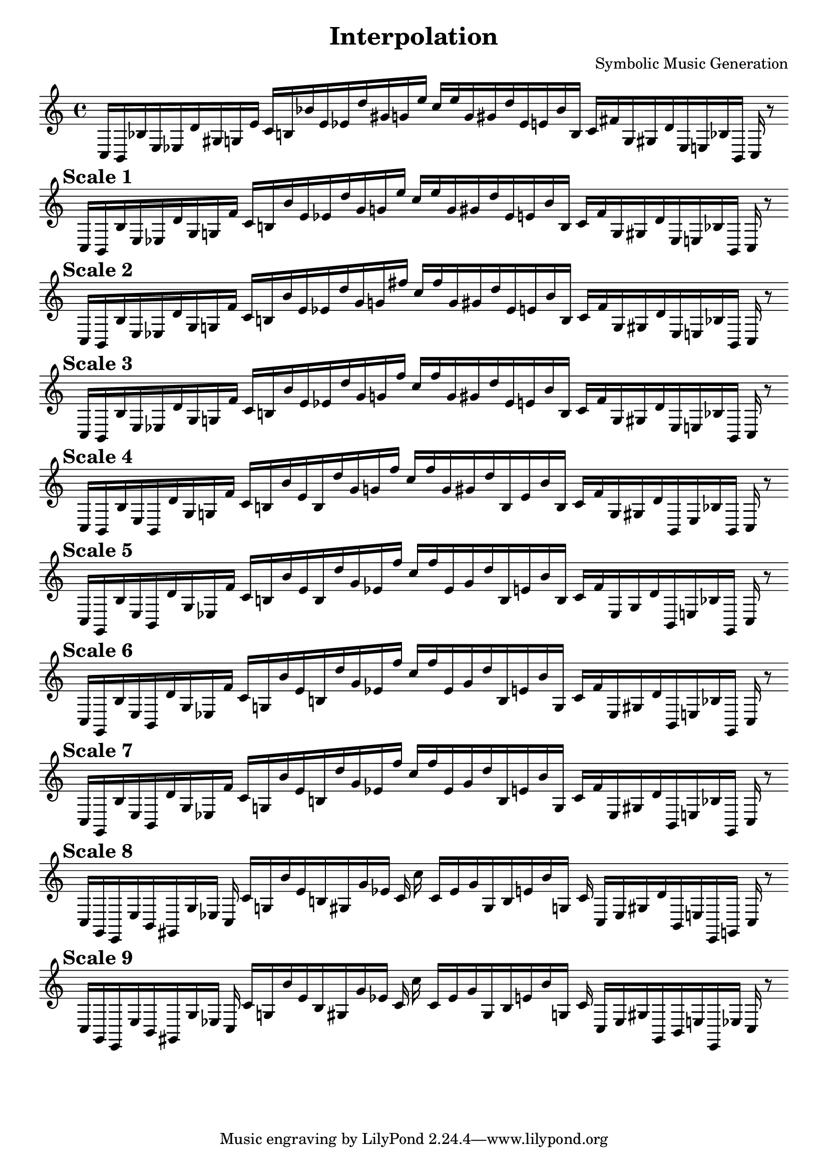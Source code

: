 
    \version "2.22.2"
    \header {
    title = "Interpolation"
    composer = "Symbolic Music Generation"
    }

    \score {
    <<
        \cadenzaOn
        \override Beam.breakable = ##t

    {
    
%scale 0
    \clef treble
    c16 [ b, bes e ees d' gis g e' ]
    c' [ b bes' e' ees' d'' gis' g' e'' ]
    c'' [ e'' g' gis' d'' ees' e' bes' b ]
    c' [ fis' g gis d' ees e bes b, ]
    c    r8
    \bar ""
    \break
        
%scale 1
    \mark \markup \bold { "Scale 1" }
    \clef treble
    c16 [ b, bes e ees d' gis g fis' ]
    c' [ b bes' e' ees' d'' gis' g' e'' ]
    c'' [ e'' g' gis' d'' ees' e' bes' b ]
    c' [ fis' g gis d' ees e bes b, ]
    c    r8
    \bar ""
    \break
        
%scale 2
    \mark \markup \bold { "Scale 2" }
    \clef treble
    c16 [ b, bes e ees d' gis g fis' ]
    c' [ b bes' e' ees' d'' gis' g' fis'' ]
    c'' [ fis'' g' gis' d'' ees' e' bes' b ]
    c' [ fis' g gis d' ees e bes b, ]
    c    r8
    \bar ""
    \break
        
%scale 3
    \mark \markup \bold { "Scale 3" }
    \clef treble
    c16 [ b, bes e ees d' gis g fis' ]
    c' [ b bes' e' ees' d'' gis' g' fis'' ]
    c'' [ fis'' g' gis' d'' ees' e' bes' b ]
    c' [ fis' g gis d' ees e bes b, ]
    c    r8
    \bar ""
    \break
        
%scale 4
    \mark \markup \bold { "Scale 4" }
    \clef treble
    c16 [ b, bes e b, d' gis g fis' ]
    c' [ b bes' e' b d'' gis' g' fis'' ]
    c'' [ fis'' g' gis' d'' b e' bes' b ]
    c' [ fis' g gis d' b, e bes b, ]
    c    r8
    \bar ""
    \break
        
%scale 5
    \mark \markup \bold { "Scale 5" }
    \clef treble
    c16 [ g, bes e b, d' gis ees fis' ]
    c' [ b bes' e' b d'' gis' ees' fis'' ]
    c'' [ fis'' ees' gis' d'' b e' bes' b ]
    c' [ fis' ees gis d' b, e bes g, ]
    c    r8
    \bar ""
    \break
        
%scale 6
    \mark \markup \bold { "Scale 6" }
    \clef treble
    c16 [ g, bes e b, d' gis ees fis' ]
    c' [ g bes' e' b d'' gis' ees' fis'' ]
    c'' [ fis'' ees' gis' d'' b e' bes' g ]
    c' [ fis' ees gis d' b, e bes g, ]
    c    r8
    \bar ""
    \break
        
%scale 7
    \mark \markup \bold { "Scale 7" }
    \clef treble
    c16 [ g, bes e b, d' gis ees fis' ]
    c' [ g bes' e' b d'' gis' ees' fis'' ]
    c'' [ fis'' ees' gis' d'' b e' bes' g ]
    c' [ fis' ees gis d' b, e bes g, ]
    c    r8
    \bar ""
    \break
        
%scale 8
    \mark \markup \bold { "Scale 8" }
    \clef treble
    c16 [ g, e, e b, gis, gis ees ]
    c c' [ g bes' e' b gis gis' ees' ]
    c' c'' c' [ ees' gis' gis b e' bes' g ]
    c' c [ ees gis d' b, e e, g, ]
    c    r8
    \bar ""
    \break
        
%scale 9
    \mark \markup \bold { "Scale 9" }
    \clef treble
    c16 [ g, e, e b, gis, gis ees ]
    c c' [ g bes' e' b gis gis' ees' ]
    c' c'' c' [ ees' gis' gis b e' bes' g ]
    c' c [ ees gis gis, b, e e, ees ]
    c    r8
    \bar ""
    \break
        
    }
    >>
    \layout {
        indent = 0\mm
        line-width = 190\mm
    }
    \midi{ }
    
    }
    